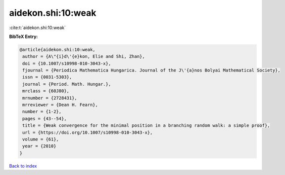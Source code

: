 aidekon.shi:10:weak
===================

:cite:t:`aidekon.shi:10:weak`

**BibTeX Entry:**

.. code-block:: bibtex

   @article{aidekon.shi:10:weak,
    author = {A\"{i}d\'{e}kon, Elie and Shi, Zhan},
    doi = {10.1007/s10998-010-3043-x},
    fjournal = {Periodica Mathematica Hungarica. Journal of the J\'{a}nos Bolyai Mathematical Society},
    issn = {0031-5303},
    journal = {Period. Math. Hungar.},
    mrclass = {60J80},
    mrnumber = {2728431},
    mrreviewer = {Dean H. Fearn},
    number = {1-2},
    pages = {43--54},
    title = {Weak convergence for the minimal position in a branching random walk: a simple proof},
    url = {https://doi.org/10.1007/s10998-010-3043-x},
    volume = {61},
    year = {2010}
   }

`Back to index <../By-Cite-Keys.rst>`_
